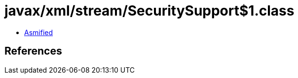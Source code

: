 = javax/xml/stream/SecuritySupport$1.class

 - link:SecuritySupport$1-asmified.java[Asmified]

== References

